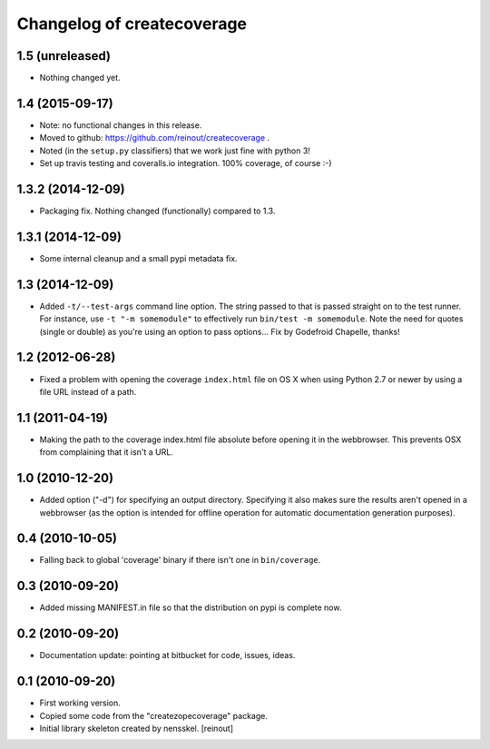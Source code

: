 Changelog of createcoverage
===========================

1.5 (unreleased)
----------------

- Nothing changed yet.


1.4 (2015-09-17)
----------------

- Note: no functional changes in this release.

- Moved to github: https://github.com/reinout/createcoverage .

- Noted (in the ``setup.py`` classifiers) that we work just fine with
  python 3!

- Set up travis testing and coveralls.io integration. 100% coverage, of course
  :-)


1.3.2 (2014-12-09)
------------------

- Packaging fix. Nothing changed (functionally) compared to 1.3.


1.3.1 (2014-12-09)
------------------

- Some internal cleanup and a small pypi metadata fix.


1.3 (2014-12-09)
----------------

- Added ``-t/--test-args`` command line option. The string passed to
  that is passed straight on to the test runner. For instance, use
  ``-t "-m somemodule"`` to effectively run ``bin/test -m
  somemodule``. Note the need for quotes (single or double) as you're
  using an option to pass options... Fix by Godefroid Chapelle,
  thanks!


1.2 (2012-06-28)
----------------

- Fixed a problem with opening the coverage ``index.html`` file on OS X when
  using Python 2.7 or newer by using a file URL instead of a path.


1.1 (2011-04-19)
----------------

- Making the path to the coverage index.html file absolute before opening it
  in the webbrowser. This prevents OSX from complaining that it isn't a URL.


1.0 (2010-12-20)
----------------

- Added option ("-d") for specifying an output directory.  Specifying it also
  makes sure the results aren't opened in a webbrowser (as the option is
  intended for offline operation for automatic documentation generation
  purposes).


0.4 (2010-10-05)
----------------

- Falling back to global 'coverage' binary if there isn't one in
  ``bin/coverage``.


0.3 (2010-09-20)
----------------

- Added missing MANIFEST.in file so that the distribution on pypi is complete
  now.


0.2 (2010-09-20)
----------------

- Documentation update: pointing at bitbucket for code, issues, ideas.


0.1 (2010-09-20)
----------------

- First working version.

- Copied some code from the "createzopecoverage" package.

- Initial library skeleton created by nensskel.  [reinout]
